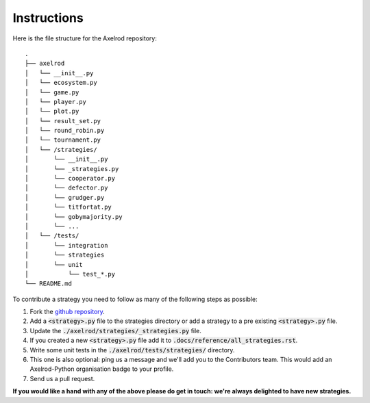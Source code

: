 Instructions
============

Here is the file structure for the Axelrod repository::

    .
    ├── axelrod
    │   └── __init__.py
    │   └── ecosystem.py
    │   └── game.py
    │   └── player.py
    │   └── plot.py
    │   └── result_set.py
    │   └── round_robin.py
    │   └── tournament.py
    │   └── /strategies/
    │       └── __init__.py
    │       └── _strategies.py
    │       └── cooperator.py
    │       └── defector.py
    │       └── grudger.py
    │       └── titfortat.py
    │       └── gobymajority.py
    │       └── ...
    │   └── /tests/
    │       └── integration
    │       └── strategies
    │       └── unit
    │           └── test_*.py
    └── README.md

To contribute a strategy you need to follow as many of the following steps as possible:

1. Fork the `github repository <https://github.com/Axelrod-Python/Axelrod>`_.
2. Add a :code:`<strategy>.py` file to the strategies directory or add a
   strategy to a pre existing :code:`<strategy>.py` file.
3. Update the :code:`./axelrod/strategies/_strategies.py` file.
4. If you created a new :code:`<strategy>.py` file add it to
   :code:`.docs/reference/all_strategies.rst`.
5. Write some unit tests in the :code:`./axelrod/tests/strategies/` directory.
6. This one is also optional: ping us a message and we'll add you to the
   Contributors team. This would add an Axelrod-Python organisation badge to
   your profile.
7. Send us a pull request.

**If you would like a hand with any of the above please do get in touch: we're
always delighted to have new strategies.**
